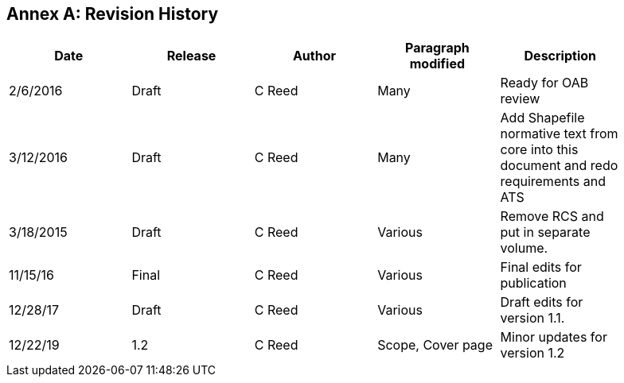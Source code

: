 [appendix]
:appendix-caption: Annex
== Revision History

[cols=",,,,",width="90%",options="header"]
|=======================================================================================================================
|Date |Release |Author |Paragraph modified |Description
|2/6/2016 |Draft |C Reed |Many |Ready for OAB review
|3/12/2016 |Draft |C Reed |Many |Add Shapefile normative text from core into this document and redo requirements and ATS
|3/18/2015 |Draft |C Reed |Various |Remove RCS and put in separate volume.
|11/15/16 |Final |C Reed |Various |Final edits for publication
|12/28/17 |Draft |C Reed |Various |Draft edits for version 1.1.
|12/22/19 | 1.2| C Reed | Scope, Cover page |Minor updates for version 1.2
|=======================================================================================================================
